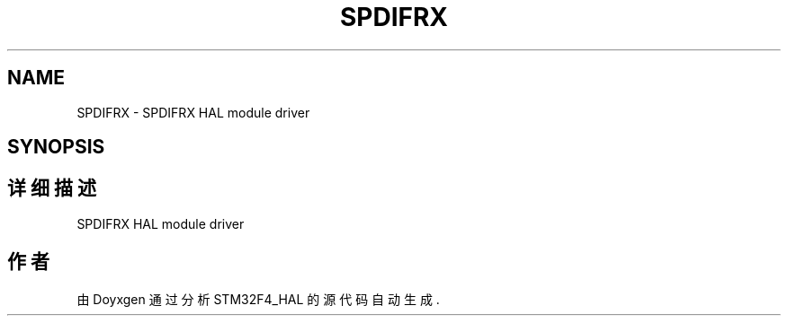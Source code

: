 .TH "SPDIFRX" 3 "2020年 八月 7日 星期五" "Version 1.24.0" "STM32F4_HAL" \" -*- nroff -*-
.ad l
.nh
.SH NAME
SPDIFRX \- SPDIFRX HAL module driver  

.SH SYNOPSIS
.br
.PP
.SH "详细描述"
.PP 
SPDIFRX HAL module driver 


.SH "作者"
.PP 
由 Doyxgen 通过分析 STM32F4_HAL 的 源代码自动生成\&.
